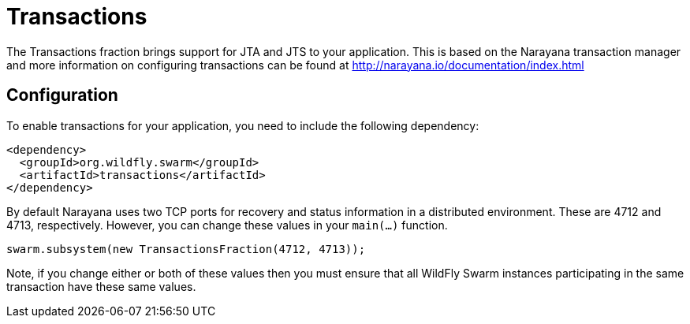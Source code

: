 = Transactions

The Transactions fraction brings support for JTA and JTS to your application. This is based on the Narayana transaction manager and more information on configuring transactions can be found at http://narayana.io/documentation/index.html

== Configuration

To enable transactions for your application, you need to include the following dependency:

[source,xml]
----
<dependency>
  <groupId>org.wildfly.swarm</groupId>
  <artifactId>transactions</artifactId>
</dependency>
----

By default Narayana uses two TCP ports for recovery and status information in a distributed environment. These are 4712 and 4713, respectively. However, you can change these values in your `main(...)` function.

[source,java]
----
swarm.subsystem(new TransactionsFraction(4712, 4713));
----

Note, if you change either or both of these values then you must ensure that all WildFly Swarm instances participating in the same transaction have these same values.
